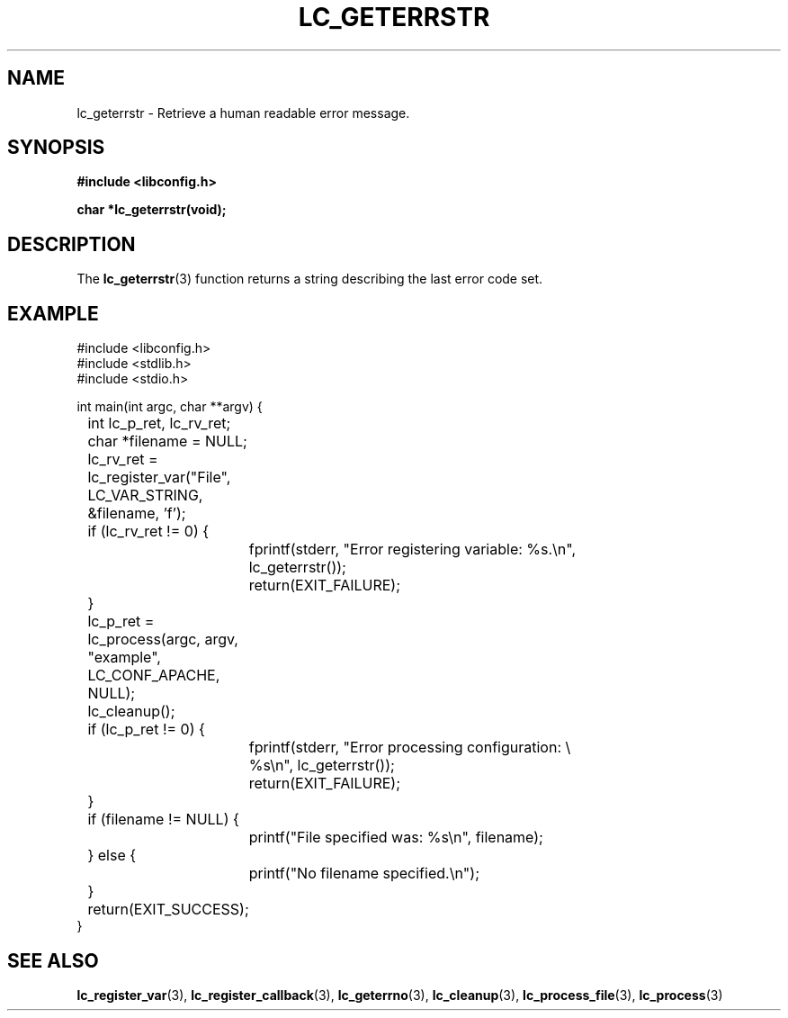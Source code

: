 .TH LC_GETERRSTR 3 "25 Oct 04" "libconfig 0.1.16"
.SH NAME
lc_geterrstr \- Retrieve a human readable error message.

.SH SYNOPSIS
.B #include <libconfig.h>
.sp
.BI "char *lc_geterrstr(void);"

.SH DESCRIPTION
The
.BR lc_geterrstr (3)
function returns a string describing the last error code set.

.SH EXAMPLE
.nf
#include <libconfig.h>
#include <stdlib.h>
#include <stdio.h>

int main(int argc, char **argv) {
	int lc_p_ret, lc_rv_ret;
	char *filename = NULL;

	lc_rv_ret = lc_register_var("File", LC_VAR_STRING,
	                            &filename, 'f');

	if (lc_rv_ret != 0) {
		fprintf(stderr, "Error registering variable: %s.\\n",
		        lc_geterrstr());
		return(EXIT_FAILURE);
	}

	lc_p_ret = lc_process(argc, argv, "example", LC_CONF_APACHE,
	                      NULL);

	lc_cleanup();

	if (lc_p_ret != 0) {
		fprintf(stderr, "Error processing configuration: \\
		        %s\\n", lc_geterrstr());
		return(EXIT_FAILURE);
	}

	if (filename != NULL) {
		printf("File specified was: %s\\n", filename);
	} else {
		printf("No filename specified.\\n");
	}

	return(EXIT_SUCCESS);
}
.fi

.SH "SEE ALSO"
.BR lc_register_var (3),
.BR lc_register_callback (3),
.BR lc_geterrno (3),
.BR lc_cleanup (3),
.BR lc_process_file (3),
.BR lc_process (3)
